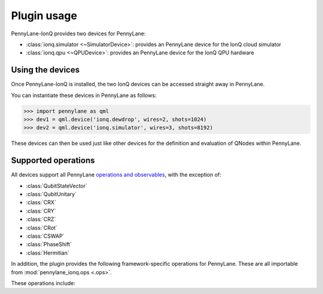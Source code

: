 .. _usage:

Plugin usage
############

PennyLane-IonQ provides two devices for PennyLane:

* :class:`ionq.simulator <~SimulatorDevice>`: provides an PennyLane device for the IonQ cloud simulator

* :class:`ionq.qpu <~QPUDevice>`: provides an PennyLane device for the IonQ QPU hardware


Using the devices
=================

Once PennyLane-IonQ is installed, the two IonQ devices
can be accessed straight away in PennyLane.

You can instantiate these devices in PennyLane as follows:

>>> import pennylane as qml
>>> dev1 = qml.device('ionq.dewdrop', wires=2, shots=1024)
>>> dev2 = qml.device('ionq.simulator', wires=3, shots=8192)

These devices can then be used just like other devices for the definition and evaluation of QNodes within PennyLane.


Supported operations
====================

All devices support all PennyLane `operations and observables <https://pennylane.readthedocs.io/en/latest/code/ops/qubit.html>`_, with the exception of:

- :class:`QubitStateVector`
- :class:`QubitUnitary`
- :class:`CRX`
- :class:`CRY`
- :class:`CRZ`
- :class:`CRot`
- :class:`CSWAP`
- :class:`PhaseShift`
- :class:`Hermitian`

In addition, the plugin provides the following framework-specific operations for PennyLane. These are all importable from :mod:`pennylane_ionq.ops <.ops>`.

These operations include:

.. autosummary::
    pennylane_ionq.ops.S
    pennylane_ionq.ops.Sdg
    pennylane_ionq.ops.T
    pennylane_ionq.ops.Tdg
    pennylane_ionq.ops.CCNOT
    pennylane_ionq.ops.V
    pennylane_ionq.ops.Vdg
    pennylane_ionq.ops.XX
    pennylane_ionq.ops.YY
    pennylane_ionq.ops.ZZ

